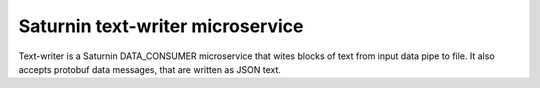 =================================
Saturnin text-writer microservice
=================================

Text-writer is a Saturnin DATA_CONSUMER microservice that wites blocks of text from input
data pipe to file. It also accepts protobuf data messages, that are written as JSON text.
